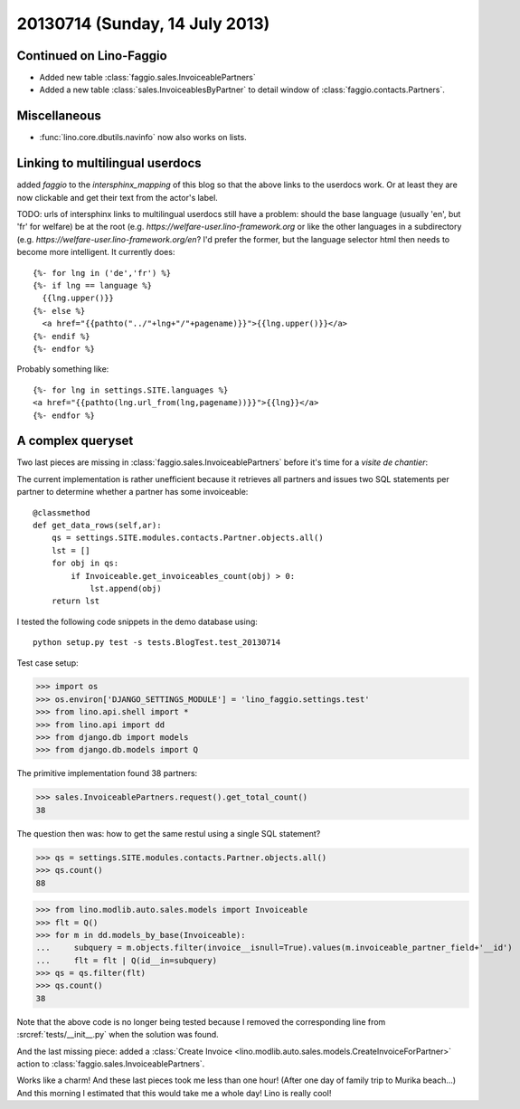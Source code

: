 ===============================
20130714 (Sunday, 14 July 2013)
===============================

Continued on Lino-Faggio
------------------------

- Added new table :class:`faggio.sales.InvoiceablePartners`
- Added a new table  :class:`sales.InvoiceablesByPartner` to detail window 
  of :class:`faggio.contacts.Partners`.
  
Miscellaneous
-------------

- :func:`lino.core.dbutils.navinfo` now also works on lists.

Linking to multilingual userdocs
--------------------------------

added `faggio` to the `intersphinx_mapping` of this blog so that 
the above links to the userdocs work. Or at least they are now 
clickable and get their text from the actor's label.
  
TODO: urls of intersphinx links to multilingual userdocs still have a 
problem: should the base language (usually 'en', but 'fr' 
for welfare) be at the root 
(e.g. `https://welfare-user.lino-framework.org`
or like the other languages in a subdirectory
(e.g. `https://welfare-user.lino-framework.org/en`?
I'd prefer the former, but the language selector html then needs 
to become more intelligent. It currently does::
  
    {%- for lng in ('de','fr') %} 
    {%- if lng == language %}
      {{lng.upper()}}
    {%- else %}
      <a href="{{pathto("../"+lng+"/"+pagename)}}">{{lng.upper()}}</a> 
    {%- endif %}
    {%- endfor %} 
    
Probably something like::
    
    {%- for lng in settings.SITE.languages %} 
    <a href="{{pathto(lng.url_from(lng,pagename))}}">{{lng}}</a> 
    {%- endfor %} 
    
A complex queryset
------------------

Two last pieces are missing in :class:`faggio.sales.InvoiceablePartners` 
before it's time for a *visite de chantier*:

The current implementation is rather unefficient because it 
retrieves all partners and issues two SQL statements per partner to 
determine whether a partner has some invoiceable::

    @classmethod
    def get_data_rows(self,ar):
        qs = settings.SITE.modules.contacts.Partner.objects.all()
        lst = []
        for obj in qs:
            if Invoiceable.get_invoiceables_count(obj) > 0:
                lst.append(obj)
        return lst

I tested the following code snippets in the demo database using::

    python setup.py test -s tests.BlogTest.test_20130714

Test case setup:    

>>> import os
>>> os.environ['DJANGO_SETTINGS_MODULE'] = 'lino_faggio.settings.test'
>>> from lino.api.shell import *
>>> from lino.api import dd
>>> from django.db import models
>>> from django.db.models import Q

The primitive implementation found 38 partners:

>>> sales.InvoiceablePartners.request().get_total_count()
38

The question then was: 
how to get the same restul using a single SQL statement?

>>> qs = settings.SITE.modules.contacts.Partner.objects.all()
>>> qs.count()
88

>>> from lino.modlib.auto.sales.models import Invoiceable
>>> flt = Q()
>>> for m in dd.models_by_base(Invoiceable):
...     subquery = m.objects.filter(invoice__isnull=True).values(m.invoiceable_partner_field+'__id')
...     flt = flt | Q(id__in=subquery)
>>> qs = qs.filter(flt)
>>> qs.count()
38

Note that the above code is no longer being tested
because I removed the corresponding line 
from :srcref:`tests/__init__.py`
when the solution was found.

And the last missing piece: added a 
:class:`Create 
Invoice <lino.modlib.auto.sales.models.CreateInvoiceForPartner>`
action to :class:`faggio.sales.InvoiceablePartners`.

Works like a charm!
And these last pieces took me less than one hour!
(After one day of family trip to Murika beach...)
And this morning I estimated that this would take me a whole day!
Lino is really cool! 



